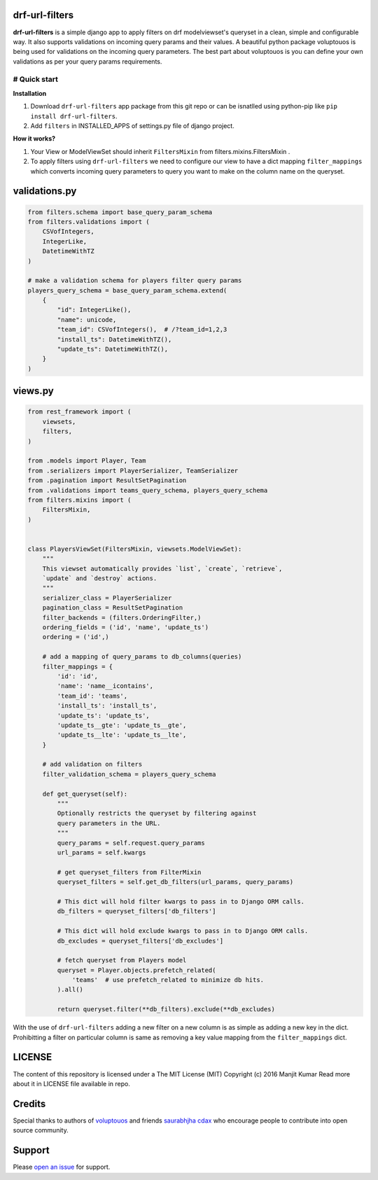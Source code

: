 drf-url-filters
===============

**drf-url-filters** is a simple django app to apply filters on drf
modelviewset's queryset in a clean, simple and configurable way. It also
supports validations on incoming query params and their values. A
beautiful python package voluptouos is being used for validations on the
incoming query parameters. The best part about voluptouos is you can
define your own validations as per your query params requirements.

# Quick start
-------------

**Installation**

1. Download ``drf-url-filters`` app package from this git repo or can be
   isnatlled using python-pip like ``pip install drf-url-filters``.

2. Add ``filters`` in INSTALLED\_APPS of settings.py file of django
   project.

**How it works?**

1. Your View or ModelViewSet should inherit ``FiltersMixin`` from
   filters.mixins.FiltersMixin .

2. To apply filters using ``drf-url-filters`` we need to configure our
   view to have a dict mapping ``filter_mappings`` which converts
   incoming query parameters to query you want to make on the column
   name on the queryset.

validations.py
==============

.. code:: python


    from filters.schema import base_query_param_schema
    from filters.validations import (
        CSVofIntegers,
        IntegerLike,
        DatetimeWithTZ
    )

    # make a validation schema for players filter query params
    players_query_schema = base_query_param_schema.extend(
        {
            "id": IntegerLike(),
            "name": unicode,
            "team_id": CSVofIntegers(),  # /?team_id=1,2,3
            "install_ts": DatetimeWithTZ(),
            "update_ts": DatetimeWithTZ(),
        }
    )

views.py
========

.. code:: python


    from rest_framework import (
        viewsets,
        filters,
    )

    from .models import Player, Team
    from .serializers import PlayerSerializer, TeamSerializer
    from .pagination import ResultSetPagination
    from .validations import teams_query_schema, players_query_schema
    from filters.mixins import (
        FiltersMixin,
    )


    class PlayersViewSet(FiltersMixin, viewsets.ModelViewSet):
        """
        This viewset automatically provides `list`, `create`, `retrieve`,
        `update` and `destroy` actions.
        """
        serializer_class = PlayerSerializer
        pagination_class = ResultSetPagination
        filter_backends = (filters.OrderingFilter,)
        ordering_fields = ('id', 'name', 'update_ts')
        ordering = ('id',)

        # add a mapping of query_params to db_columns(queries)
        filter_mappings = {
            'id': 'id',
            'name': 'name__icontains',
            'team_id': 'teams',
            'install_ts': 'install_ts',
            'update_ts': 'update_ts',
            'update_ts__gte': 'update_ts__gte',
            'update_ts__lte': 'update_ts__lte',
        }

        # add validation on filters
        filter_validation_schema = players_query_schema

        def get_queryset(self):
            """
            Optionally restricts the queryset by filtering against
            query parameters in the URL.
            """
            query_params = self.request.query_params
            url_params = self.kwargs

            # get queryset_filters from FilterMixin
            queryset_filters = self.get_db_filters(url_params, query_params)

            # This dict will hold filter kwargs to pass in to Django ORM calls.
            db_filters = queryset_filters['db_filters']

            # This dict will hold exclude kwargs to pass in to Django ORM calls.
            db_excludes = queryset_filters['db_excludes']

            # fetch queryset from Players model
            queryset = Player.objects.prefetch_related(
                'teams'  # use prefetch_related to minimize db hits.
            ).all()

            return queryset.filter(**db_filters).exclude(**db_excludes)

With the use of ``drf-url-filters`` adding a new filter on a new column
is as simple as adding a new key in the dict. Prohibitting a filter on
particular column is same as removing a key value mapping from the
``filter_mappings`` dict.

LICENSE
=======

The content of this repository is licensed under a The MIT License (MIT)
Copyright (c) 2016 Manjit Kumar Read more about it in LICENSE file
available in repo.

Credits
=======

Special thanks to authors of
`voluptouos <https://github.com/alecthomas/voluptuous>`__ and friends
`saurabhjha <https://github.com/cdax>`__
`cdax <https://github.com/SaurabhJha>`__ who encourage people to
contribute into open source community.

Support
=======

Please `open an
issue <https://github.com/manjitkumar/drf-url-filters/issues/new>`__ for
support.
